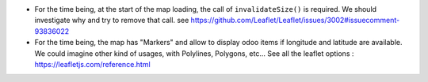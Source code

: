 * For the time being, at the start of the map loading, the call of ``invalidateSize()``
  is required. We should investigate why and try to remove that call.
  see https://github.com/Leaflet/Leaflet/issues/3002#issuecomment-93836022

* For the time being, the map has "Markers" and allow to display odoo items
  if longitude and latitude are available. We could imagine other kind of usages,
  with Polylines, Polygons, etc...
  See all the leaflet options : https://leafletjs.com/reference.html
